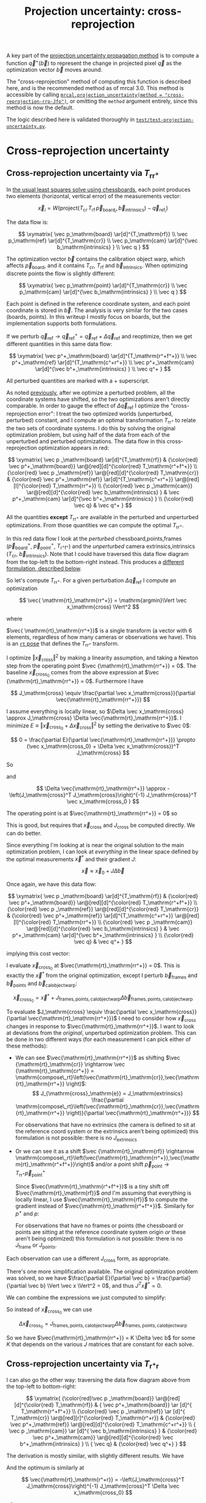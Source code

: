 #+TITLE: Projection uncertainty: cross-reprojection
#+OPTIONS: toc:t

A key part of the [[file:uncertainty.org][projection uncertainty propagation method]] is to compute a
function $\vec q^+\left(\vec b\right)$ to represent the change in projected
pixel $\vec q$ as the optimization vector $\vec b$ moves around.

The "cross-reprojection" method of computing this function is described here,
and is the recommended method as of mrcal 3.0. This method is accessible by
calling [[file:mrcal-python-api-reference.html#-projection_uncertainty][=mrcal.projection_uncertainty(method = "cross-reprojection-rrp-Jfp")=]],
or omitting the =method= argument entirely, since this method is now the default.

The logic described here is validated thoroughly in
[[https://www.github.com/dkogan/mrcal/blob/master/test/test-projection-uncertainty.py][=test/test-projection-uncertainty.py=]].

* Cross-reprojection uncertainty
** Cross-reprojection uncertainty via $T_\mathrm{rr^+}$
:PROPERTIES:
:CUSTOM_ID: cross-reprojection-rt-rrp
:END:

In [[file:formulation.org::#measurement-vector][the usual least squares solve using chessboards]], each point produces two
elements (horizontal, vertical error) of the measurements vector:

\[
\vec x_i = W \left( \mathrm{project}\left(T_\mathrm{cr} \, T_\mathrm{rf} \, \vec p_{\mathrm{board}_i}, \vec b_\mathrm{intrinsics} \right) -
\vec q_{\mathrm{ref}_i} \right)
\]

The data flow is:

\[
\xymatrix{
\vec p_\mathrm{board}   \ar[d]^{T_\mathrm{rf}} \\
\vec p_\mathrm{ref}     \ar[d]^{T_\mathrm{cr}} \\
\vec p_\mathrm{cam}     \ar[d]^{\vec b_\mathrm{intrinsics} } \\
\vec q
}
\]

The optimization vector $\vec b$ contains the calibration object warp, which
affects $\vec p_\mathrm{board}$, and it contains $T_\mathrm{cr}$,
$T_\mathrm{rf}$ and $\vec b_\mathrm{intrinsics}$. When optimizing discrete
points the flow is slightly different:

\[
\xymatrix{
\vec p_\mathrm{point}   \ar[d]^{T_\mathrm{cr}} \\
\vec p_\mathrm{cam}     \ar[d]^{\vec b_\mathrm{intrinsics} } \\
\vec q
}
\]

Each point is defined in the reference coordinate system, and each point
coordinate is stored in $\vec b$. The analysis is very similar for the two cases
(boards, points). In this writeup I mostly focus on boards, but the
implementation supports both formulations.

If we perturb $\vec q_\mathrm{ref} \rightarrow \vec q^+_\mathrm{ref} = \vec
q_\mathrm{ref} + \Delta \vec q_\mathrm{ref}$ and reoptimize, then we get
different quantities in this same data flow:

\[
\xymatrix{
\vec p^+_\mathrm{board}  \ar[d]^{T_\mathrm{r^+f^+}} \\
\vec p^+_\mathrm{ref}    \ar[d]^{T_\mathrm{c^+r^+}} \\
\vec p^+_\mathrm{cam}    \ar[d]^{\vec b^+_\mathrm{intrinsics} } \\
\vec q^+
}
\]

All perturbed quantities are marked with a $+$ superscript.

As noted [[file:uncertainty.org::#propagating-through-projection][previously]], after we optimize a perturbed problem, all the coordinate
systems have shifted, so the two optimizations aren't directly comparable. In
order to gauge the effect of $\Delta \vec q_\mathrm{ref}$ I optimize the
"cross-reprojection error": I treat the two optimized worlds (unperturbed,
perturbed) constant, and I compute an optimal transformation $T_\mathrm{rr^+}$
to relate the two sets of coordinate systems. I do this by solving the original
optimization problem, but using half of the data from each of the unperturbed
and perturbed optimizations. The data flow in this cross-reprojection
optimization appears in red:

\[
\xymatrix{
  \vec p  _\mathrm{board}  \ar[d]^{T_\mathrm{rf}}
& {\color{red} \vec p^+_\mathrm{board}}  \ar@[red][d]^{\color{red} T_\mathrm{r^+f^+}} \\
  {\color{red} \vec p  _\mathrm{ref}}    \ar@[red][d]^{\color{red} T_\mathrm{cr}}
& {\color{red} \vec p^+_\mathrm{ref}}    \ar[d]^{T_\mathrm{c^+r^+}}
  \ar@[red][l]^{\color{red} T_\mathrm{rr^+}} \\
  {\color{red} \vec p  _\mathrm{cam}}    \ar@[red][d]^{\color{red} \vec b_\mathrm{intrinsics} }
& \vec p^+_\mathrm{cam}    \ar[d]^{\vec b^+_\mathrm{intrinsics} } \\
  {\color{red} \vec q}
& \vec q^+
}
\]

All the quantities *except* $T_\mathrm{rr^+}$ are available in the perturbed and
unperturbed optimizations. From those quantities we can compute the optimal
$T_\mathrm{rr^+}$.

In this red data flow I look at the /perturbed/ chessboard,points,frames ($\vec
p^+_\mathrm{board}$, $\vec p^+_\mathrm{point}$, $T_\mathrm{r^+f^+}$) and the
/unperturbed/ camera extrinsics,intrinsics ($T_\mathrm{cr}$, $\vec
b_\mathrm{intrinsics}$). Note that I could have traversed this data flow diagram
from the top-left to the bottom-right instead. This produces a [[#cross-reprojection-rt-rpr][different
formulation, described below]].

So let's compute $T_\mathrm{rr^+}$. For a given perturbation $\Delta \vec
q_\mathrm{ref}$ I compute an optimization

\[
\vec{ \mathrm{rt}_\mathrm{rr^+}} = \mathrm{argmin}\Vert \vec x_\mathrm{cross} \Vert^2
\]

where

\begin{aligned}
\vec x_\mathrm{cross} \equiv \,
& W_\mathrm{board} \left( \mathrm{project}\left(
                  T_\mathrm{cr} T_\mathrm{rr^+} T_\mathrm{r^+f^+} \vec p^+_\mathrm{board}, \vec b_\mathrm{intrinsics}\right)
  - \vec q_\mathrm{refboard} \right) + \\
& W_\mathrm{point} \left( \mathrm{project}\left(
                  T_\mathrm{cr} T_\mathrm{rr^+} \vec p^+_\mathrm{point}, \vec b_\mathrm{intrinsics} \right)
  -  \vec q_\mathrm{refpoint} \right)
\end{aligned}

$\vec{ \mathrm{rt}_\mathrm{rr^+}}$ is a single transform (a vector with 6
elements, regardless of how many cameras or observations we have). This is an
[[file:conventions.org::#pose-representation][=rt= pose]] that defines the $T_\mathrm{rr^+}$ transform.

I optimize $\Vert\vec x_\mathrm{cross}\Vert^2$ by making a linearity assumption,
and taking a Newton step from the operating point $\vec
{\mathrm{rt}_\mathrm{rr^+}} = 0$. The baseline $\vec x_\mathrm{cross_0}$ comes
from the above expression at $\vec {\mathrm{rt}_\mathrm{rr^+}} = 0$. Furthermore
I have

\[
J_\mathrm{cross} \equiv
\frac{\partial \vec x_\mathrm{cross}}{\partial \vec{\mathrm{rt}_\mathrm{rr^+}}}
\]

I assume everything is locally linear, so $\Delta \vec x_\mathrm{cross} \approx
J_\mathrm{cross} \Delta \vec{\mathrm{rt}_\mathrm{rr^+}}$. I minimize $E \equiv
\Vert \vec x_\mathrm{cross_0} + \Delta \vec x_\mathrm{cross}\Vert^2$ by setting
the derivative to $\vec 0$:

\[
0 = \frac{\partial E}{\partial \vec{\mathrm{rt}_\mathrm{rr^+}}} \propto (\vec x_\mathrm{cross_0} + \Delta \vec x_\mathrm{cross})^T J_\mathrm{cross}
\]

So

\begin{aligned}
J_\mathrm{cross}^T \vec x_\mathrm{cross_0} &= -J_\mathrm{cross}^T \Delta \vec x_\mathrm{cross} \\
& \approx -J_\mathrm{cross}^T J_\mathrm{cross} \Delta \vec{\mathrm{rt}_\mathrm{rr^+}}
\end{aligned}

and

\[
\Delta \vec{\mathrm{rt}_\mathrm{rr^+}} \approx -\left(J_\mathrm{cross}^T J_\mathrm{cross}\right)^{-1} J_\mathrm{cross}^T \vec x_\mathrm{cross_0 }
\]

The operating point is at $\vec{\mathrm{rt}_\mathrm{rr^+}} = 0$ so

\begin{aligned}
\vec{\mathrm{rt}_\mathrm{rr^+}} &= 0 + \Delta \vec{\mathrm{rt}_\mathrm{rr^+}} \\
                                &= -\left(J_\mathrm{cross}^T J_\mathrm{cross}\right)^{-1} J_\mathrm{cross}^T \vec x_\mathrm{cross_0}
\end{aligned}

This is good, but requires that $\vec x_\mathrm{cross}$ and $J_\mathrm{cross}$
be computed directly. We can do better.

Since everything I'm looking at is near the original solution to the main
optimization problem, I can look at /everything/ in the linear space defined by
the optimal measurements $\vec x^*$ and their gradient $J$:

\[
\vec x \approx \vec x_0 + J \Delta \vec b
\]

Once again, we have this data flow:

\[
\xymatrix{
  \vec p  _\mathrm{board}  \ar[d]^{T_\mathrm{rf}}
& {\color{red} \vec p^+_\mathrm{board}}  \ar@[red][d]^{\color{red} T_\mathrm{r^+f^+}} \\
  {\color{red} \vec p  _\mathrm{ref}}    \ar@[red][d]^{\color{red} T_\mathrm{cr}}
& {\color{red} \vec p^+_\mathrm{ref}}    \ar[d]^{T_\mathrm{c^+r^+}}
  \ar@[red][l]^{\color{red} T_\mathrm{rr^+}} \\
  {\color{red} \vec p  _\mathrm{cam}}    \ar@[red][d]^{\color{red} \vec b_\mathrm{intrinsics} }
& \vec p^+_\mathrm{cam}    \ar[d]^{\vec b^+_\mathrm{intrinsics} } \\
  {\color{red} \vec q}
& \vec q^+
}
\]

implying this cost vector:

\begin{aligned}
\vec x_\mathrm{cross} \equiv \,
& W_\mathrm{board} \left( \mathrm{project}\left(
                  T_\mathrm{cr} T_\mathrm{rr^+} T_\mathrm{r^+f^+} \vec p^+_\mathrm{board}, \vec b_\mathrm{intrinsics}\right)
  - \vec q_\mathrm{refboard} \right) + \\
& W_\mathrm{point} \left( \mathrm{project}\left(
                  T_\mathrm{cr} T_\mathrm{rr^+} \vec p^+_\mathrm{point}, \vec b_\mathrm{intrinsics}\right)
  -  \vec q_\mathrm{refpoint} \right)
\end{aligned}

I evaluate $\vec x_\mathrm{cross_0}$ at $\vec{\mathrm{rt}_\mathrm{rr^+}} = 0$.
This is exactly the $\vec x^*$ from the original optimization, except I perturb
$\vec b_\mathrm{frames}$ and $\vec b_\mathrm{points}$ and $\vec
b_\mathrm{calobjectwarp}$:

\[
\vec x_\mathrm{cross_0} = \vec x^* +
J_\mathrm{frames,points,calobjectwarp} \Delta \vec b_\mathrm{frames,points,calobjectwarp}
\]

To evaluate $J_\mathrm{cross} \equiv \frac{\partial \vec
x_\mathrm{cross}}{\partial \vec{\mathrm{rt}_\mathrm{rr^+}}}$ I need to consider
how $\vec x_\mathrm{cross}$ changes in response to
$\vec{\mathrm{rt}_\mathrm{rr^+}}$. I want to look at deviations from the
/original/, unperturbed optimization problem. This can be done in two different
ways (for each measurement I can pick either of these methods):

- We can see $\vec{\mathrm{rt}_\mathrm{rr^+}}$ as shifting $\vec
  {\mathrm{rt}_\mathrm{cr}} \rightarrow \vec {\mathrm{rt}_\mathrm{cr^+}} = \mathrm{compose\_rt}\left(\vec{\mathrm{rt}_\mathrm{cr}},\vec{\mathrm{rt}_\mathrm{rr^+}}
  \right)$:
  \[
  J_{\mathrm{cross}_\mathrm{e}} =
  J_\mathrm{extrinsics} \frac{\partial \mathrm{compose\_rt}\left(\vec{\mathrm{rt}_\mathrm{cr}},\vec{\mathrm{rt}_\mathrm{rr^+}} \right)}{\partial \vec{\mathrm{rt}_\mathrm{rr^+}}}
  \]

  For observations that have no extrinsics (the camera is defined to sit at the
  reference coord system or the extrinsics aren't being optimized) this
  formulation is not possible: there is no $J_\mathrm{extrinsics}$

- Or we can see it as a shift $\vec {\mathrm{rt}_\mathrm{rf}} \rightarrow
  \mathrm{compose\_rt}\left(\vec{\mathrm{rt}_\mathrm{rr^+}},\vec{\mathrm{rt}_\mathrm{r^+f^+}}\right)$
  and/or a point shift $\vec p_\mathrm{point} \rightarrow T_\mathrm{rr^+} \vec p^+_\mathrm{point}$

  Since $\vec{\mathrm{rt}_\mathrm{r^+f^+}}$ is a tiny shift off
  $\vec{\mathrm{rt}_\mathrm{rf}}$ /and/ I'm assuming that everything is locally
  linear, I use $\vec{\mathrm{rt}_\mathrm{rf}}$ to compute the gradient instead
  of $\vec{\mathrm{rt}_\mathrm{r^+f^+}}$. Similarly for $p^+$ and $p$:

  \begin{aligned}
  J_{\mathrm{cross}_\mathrm{f}}
            & = J_\mathrm{frame}  \frac{\partial \mathrm{compose\_rt}\left(\vec{\mathrm{rt}_\mathrm{rr^+}},\mathrm{rt}_\mathrm{r^+f^+}\right)}{\partial \vec{\mathrm{rt}_\mathrm{rr^+}}} \\
            & \approx J_\mathrm{frame}  \frac{\partial \mathrm{compose\_rt}\left(\vec{\mathrm{rt}_\mathrm{rr^+}},\mathrm{rt}_\mathrm{rf}\right)}{\partial \vec{\mathrm{rt}_\mathrm{rr^+}}}
 \\
  J_{\mathrm{cross}_\mathrm{p}}
            & =       J_\mathrm{points} \frac{\partial T_\mathrm{rr^+} p^+}{\partial \vec{\mathrm{rt}_\mathrm{rr^+}}} \\
            & \approx J_\mathrm{points} \frac{\partial T_\mathrm{rr^+} p  }{\partial \vec{\mathrm{rt}_\mathrm{rr^+}}} \\
  \end{aligned}

  For observations that have no frames or points (the chessboard or points are
  sitting at the reference coordinate system origin /or/ these aren't being
  optimized) this formulation is not possible: there is no
  $J_\mathrm{frame}$ or $J_\mathrm{points}$.


Each observation can use a different $J_\mathrm{cross}$ form, as appropriate.

There's one more simplification available. The original optimization problem was
solved, so we have $\frac{\partial E}{\partial \vec b} =
\frac{\partial}{\partial \vec b} \Vert \vec x \Vert^2 = 0$, and thus $J^T \vec
x^* = 0$.

We can combine the expressions we just computed to simplify:
\begin{aligned}
\vec{\mathrm{rt}_\mathrm{rr^+}} &= -\left(J_\mathrm{cross}^T J_\mathrm{cross}\right)^{-1} J_\mathrm{cross}^T \vec x_\mathrm{cross_0} \\
&= \cdots J_\mathrm{some\_state\_subset}^T \vec x_\mathrm{cross_0} \\
&= \cdots J_\mathrm{some\_state\_subset}^T \left(\vec x^* + \Delta \vec x\right) \\
&= \cdots J_\mathrm{some\_state\_subset}^T \Delta \vec x \\
&= -\left(J_\mathrm{cross}^T J_\mathrm{cross}\right)^{-1} J_\mathrm{cross}^T \Delta \vec x_\mathrm{cross_0}
\end{aligned}

So instead of $\vec x_\mathrm{cross_0}$ we can use

\[
\Delta \vec x_\mathrm{cross_0} = J_\mathrm{frames,points,calobjectwarp} \Delta \vec b_\mathrm{frames,points,calobjectwarp}
\]

So we have $\vec{\mathrm{rt}_\mathrm{rr^+}} = K \Delta \vec b$ for some $K$ that
depends on the various $J$ matrices that are constant for each solve.

** Cross-reprojection uncertainty via $T_\mathrm{r^+r}$
:PROPERTIES:
:CUSTOM_ID: cross-reprojection-rt-rpr
:END:

I can also go the other way: traversing the data flow diagram above from the
top-left to bottom-right:

\[
\xymatrix{
  {\color{red}\vec p  _\mathrm{board}} \ar@[red][d]^{\color{red} T_\mathrm{rf}}
& {           \vec p^+_\mathrm{board}} \ar      [d]^{            T_\mathrm{r^+f^+}} \\
  {\color{red} \vec p _\mathrm{ref}}   \ar      [d]^{            T_\mathrm{cr}}
  \ar@[red][r]^{\color{red} T_\mathrm{r^+r}}
& {\color{red} \vec p^+_\mathrm{ref}}  \ar@[red][d]^{\color{red} T_\mathrm{c^+r^+}} \\
  {            \vec p  _\mathrm{cam}}  \ar      [d]^{            \vec b_\mathrm{intrinsics} }
& {\color{red} \vec p^+_\mathrm{cam}}  \ar@[red][d]^{\color{red} \vec b^+_\mathrm{intrinsics} } \\
  {            \vec q}
& {\color{red} \vec q^+}
}
\]

The derivation is mostly similar, with slightly different results. We have

\begin{aligned}
\vec x_\mathrm{cross} \equiv \,
& W_\mathrm{board} \left( \mathrm{project}\left(
                  T_\mathrm{c^+r^+} T_\mathrm{r^+r} T_\mathrm{rf} \vec p_\mathrm{board}, \vec b^+_\mathrm{intrinsics} \right)
  - \vec q^+_\mathrm{refboard} \right) + \\
& W_\mathrm{point} \left( \mathrm{project}\left(
                  T_\mathrm{c^+r^+} T_\mathrm{r^+r} \vec p_\mathrm{point}, \vec b^+_\mathrm{intrinsics} \right)
  -  \vec q^+_\mathrm{refpoint} \right)
\end{aligned}

And the optimum is similarly at

\[
\vec{\mathrm{rt}_\mathrm{r^+r}} = -\left(J_\mathrm{cross}^T J_\mathrm{cross}\right)^{-1} J_\mathrm{cross}^T \Delta \vec x_\mathrm{cross_0}
\]

where

\[
\Delta \vec x_\mathrm{cross_0} = J_\mathrm{intrinsics,extrinsics} \Delta \vec b_\mathrm{intrinsics,extrinsics} - W \Delta \vec q_\mathrm{ref}
\]

When evaluating $J_\mathrm{cross} = \frac{\partial \vec
x_\mathrm{cross}}{\partial \vec{\mathrm{rt}_\mathrm{r^+r}}}$ I can once again
look at it in two ways (for each measurement I can pick either of these
methods):

- a shift $\vec{\mathrm{rt}_\mathrm{cr}} \rightarrow \mathrm{compose\_rt}\left(\vec{\mathrm{rt}_\mathrm{c^+r^+}},\vec{\mathrm{rt}_\mathrm{r^+r}}\right)$.

  Since $\vec{\mathrm{rt}_\mathrm{c^+r^+}}$ is a tiny shift off
  $\vec{\mathrm{rt}_\mathrm{cr}}$ /and/ I'm assuming that everything is locally
  linear, I use
  $\vec{\mathrm{rt}_\mathrm{cr}}$ to compute the gradient instead of $\vec{\mathrm{rt}_\mathrm{c^+r^+}}$

  \begin{aligned}
  J_{\mathrm{cross}_\mathrm{e}}
            & = J_\mathrm{extrinsics} \frac{\partial \mathrm{compose\_rt}\left(\vec{\mathrm{rt}_\mathrm{c^+r^+}},\vec{\mathrm{rt}_\mathrm{r^+r}}\right)}{\partial \vec{\mathrm{rt}_\mathrm{r^+r}}} \\
            & \approx J_\mathrm{extrinsics} \frac{\partial \mathrm{compose\_rt}\left(\vec{\mathrm{rt}_\mathrm{cr}},  \vec{\mathrm{rt}_\mathrm{r^+r}}\right)}{\partial \vec{\mathrm{rt}_\mathrm{r^+r}}}
  \end{aligned}

  As before, for observations that have no extrinsics (the camera is defined to
  sit at the reference coord system or the extrinsics aren't being optimized)
  there is no $J_\mathrm{extrinsics}$, so this formulation is not possible. Use
  $J_{\mathrm{cross}_\mathrm{f}}$ and/or $J_{\mathrm{cross}_\mathrm{p}}$

- a shift $\vec {\mathrm{rt}_\mathrm{rf}} \rightarrow \mathrm{compose\_rt}\left(\vec{\mathrm{rt}_\mathrm{r^+r}}, \vec {\mathrm{rt}_\mathrm{rf}}\right)$ and/or a point
  shift $\vec p_\mathrm{point} \rightarrow T_\mathrm{r^+r} \vec p_\mathrm{point}$:

  \begin{aligned}
  J_{\mathrm{cross}_\mathrm{f}} & = J_\mathrm{frame} \frac{\partial \mathrm{compose\_rt}\left(\vec{\mathrm{rt}_\mathrm{r^+r}},\vec {\mathrm{rt}_\mathrm{rf}}\right)}{\vec{\mathrm{rt}_\mathrm{r^+r}}} \\
  J_{\mathrm{cross}_\mathrm{p}} & = J_\mathrm{points} \frac{T_\mathrm{r^+r} \vec p}{\partial \vec{\mathrm{rt}_\mathrm{r^+r}}}
  \end{aligned}

  As before, if there is no $J_\mathrm{frame}$ or $J_\mathrm{points}$, this
  isn't possible: use $J_{\mathrm{cross}_\mathrm{e}}$.

So we have $\vec{\mathrm{rt}_\mathrm{r^+r}} = K \Delta \vec b - W \Delta \vec
q_\mathrm{ref}$ for some $K$ that depends on the various $J$ matrices that are
constant for each solve.

** Putting it all together
Now that I have $\vec{\mathrm{rt}_\mathrm{rr^+}}$ or
$\vec{\mathrm{rt}_\mathrm{r^+r}}$, I can use it to compute $\vec q^+$. This can
accept arbitrary $\vec q$, not just those in the solve, so I actually need to
compute projections, rather than looking at a linearized space defined by $J$. I
traverse the data flow diagram in a different direction to compute $\vec q^+$:

\[
\xymatrix{
  {\vec p  _\mathrm{ref}} \ar[r]^{T_\mathrm{r^+r}}
& {\vec p^+_\mathrm{ref}}    \ar[d]^{T_\mathrm{c^+r^+}} \\
  {\vec p  _\mathrm{cam}} \ar[u]_{T_\mathrm{rc}}
& {\vec p^+_\mathrm{cam}}    \ar[d]^{\vec b^+_\mathrm{intrinsics} } \\
  {\vec q} \ar[u]_{\vec b_\mathrm{intrinsics} }
& {\vec q^+}
}
\]

So
\begin{aligned}
\vec p_\mathrm{ref}   & = T_\mathrm{rc} \mathrm{unproject}\left(\vec q, \vec b_\mathrm{intrinsics} \right) \\
\vec p^+_\mathrm{ref} & = T_\mathrm{r^+r} \vec p_\mathrm{ref} \\
\vec p^+_\mathrm{cam} & = T_\mathrm{c^+r^+} \vec p^+_\mathrm{ref} \\
\vec q^+              & = \mathrm{project}\left(\vec p^+_\mathrm{cam}, \vec b^+_\mathrm{intrinsics} \right)
\end{aligned}

With these expressions I can compute the gradient of $\vec q^+$ in respect to
all the variables, and I can propagate those gradients to get

\[ \mathrm{Var}\left( \vec q^+ \right) = \frac{\partial \vec q^+}{\partial \vec b} \mathrm{Var}\left( \vec b \right) \frac{\partial \vec q^+}{\partial \vec b}^T \]

* init                                                             :noexport:
Need to do this to render the latex snippets with C-c C-x C-l

(add-to-list 'org-latex-packages-alist '("all,cmtip,color,matrix,arrow" "xy" t))
(add-to-list 'org-latex-packages-alist '("" "color" t))
